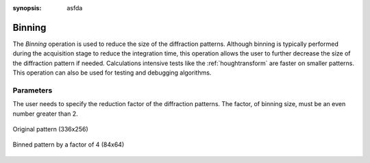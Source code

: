 
.. _binning:

:synopsis: asfda

Binning
=======

The *Binning* operation is used to reduce the size of the diffraction patterns. 
Although binning is typically performed during the acquisition stage to reduce 
the integration time, this operation allows the user to further decrease the 
size of the diffraction pattern if needed. 
Calculations intensive tests like the :ref:`houghtransform` are faster on 
smaller patterns. 
This operation can also be used for testing and debugging algorithms.

Parameters
----------

The user needs to specify the reduction factor of the diffraction patterns. 
The factor, of binning size, must be an even number greater than 2.

.. figure:: /images/ops/pattern/post/binning/binning_original.png
   :align: center
   
   Original pattern (336x256)
..

.. figure:: /images/ops/pattern/post/binning/binning_binned.png
   :align: center
   
   Binned pattern by a factor of 4 (84x64)
..